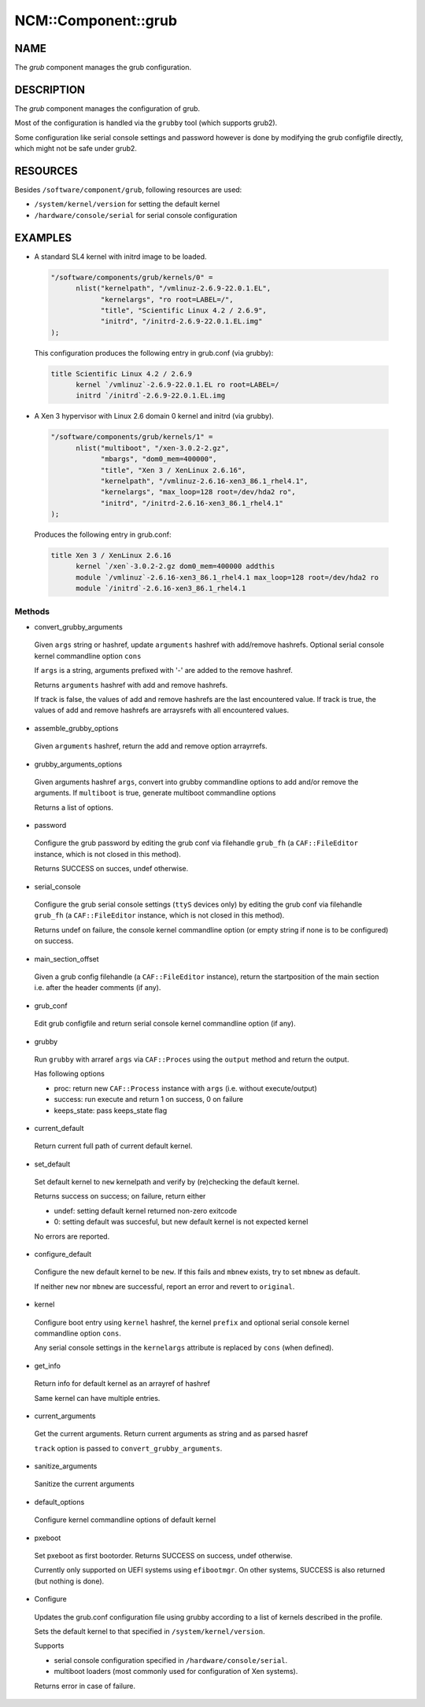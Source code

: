 
######################
NCM\::Component\::grub
######################


****
NAME
****


The \ *grub*\  component manages the grub configuration.


***********
DESCRIPTION
***********


The \ *grub*\  component manages the configuration of grub.

Most of the configuration is handled via the ``grubby`` tool
(which supports grub2).

Some configuration like serial console settings and password
however is done by modifying the grub configfile
directly, which might not be safe under grub2.


*********
RESOURCES
*********


Besides ``/software/component/grub``, following resources are used:


- ``/system/kernel/version`` for setting the default kernel



- ``/hardware/console/serial`` for serial console configuration




********
EXAMPLES
********



- A standard SL4 kernel with initrd image to be loaded.


 .. code-block:: perl

    "/software/components/grub/kernels/0" =
          nlist("kernelpath", "/vmlinuz-2.6.9-22.0.1.EL",
                "kernelargs", "ro root=LABEL=/",
                "title", "Scientific Linux 4.2 / 2.6.9",
                "initrd", "/initrd-2.6.9-22.0.1.EL.img"
    );


 This configuration produces the following entry in grub.conf (via grubby):


 .. code-block:: perl

    title Scientific Linux 4.2 / 2.6.9
          kernel `/vmlinuz`-2.6.9-22.0.1.EL ro root=LABEL=/
          initrd `/initrd`-2.6.9-22.0.1.EL.img




- A Xen 3 hypervisor with Linux 2.6 domain 0 kernel and initrd (via grubby).


 .. code-block:: perl

    "/software/components/grub/kernels/1" =
          nlist("multiboot", "/xen-3.0.2-2.gz",
                "mbargs", "dom0_mem=400000",
                "title", "Xen 3 / XenLinux 2.6.16",
                "kernelpath", "/vmlinuz-2.6.16-xen3_86.1_rhel4.1",
                "kernelargs", "max_loop=128 root=/dev/hda2 ro",
                "initrd", "/initrd-2.6.16-xen3_86.1_rhel4.1"
    );


 Produces the following entry in grub.conf:


 .. code-block:: perl

    title Xen 3 / XenLinux 2.6.16
          kernel `/xen`-3.0.2-2.gz dom0_mem=400000 addthis
          module `/vmlinuz`-2.6.16-xen3_86.1_rhel4.1 max_loop=128 root=/dev/hda2 ro
          module `/initrd`-2.6.16-xen3_86.1_rhel4.1




Methods
=======



- convert_grubby_arguments

 Given ``args`` string or hashref, update ``arguments`` hashref
 with add/remove hashrefs. Optional serial console kernel commandline option ``cons``

 If ``args`` is a string, arguments prefixed with '-' are added to the remove hashref.

 Returns ``arguments`` hashref with add and remove hashrefs.

 If track is false, the values of add and remove hashrefs are the last encountered value.
 If track is true, the values of add and remove hashrefs are arraysrefs with all encountered values.



- assemble_grubby_options

 Given ``arguments`` hashref, return the add and remove option arrayrrefs.



- grubby_arguments_options

 Given arguments hashref ``args``, convert into grubby commandline options
 to add and/or remove the arguments.
 If ``multiboot`` is true, generate multiboot commandline options

 Returns a list of options.



- password

 Configure the grub password by editing the grub conf via filehandle
 ``grub_fh`` (a ``CAF::FileEditor`` instance,
 which is not closed in this method).

 Returns SUCCESS on succes, undef otherwise.



- serial_console

 Configure the grub serial console settings (``ttyS`` devices only)
 by editing the grub conf via filehandle ``grub_fh``
 (a ``CAF::FileEditor`` instance, which is not closed in this method).

 Returns undef on failure, the console kernel commandline option
 (or empty string if none is to be configured) on success.



- main_section_offset

 Given a grub config filehandle (a ``CAF::FileEditor`` instance),
 return the startposition of the main section
 i.e. after the header comments (if any).



- grub_conf

 Edit grub configfile and
 return serial console kernel commandline option (if any).



- grubby

 Run ``grubby`` with arraref ``args`` via ``CAF::Proces`` using the
 ``output`` method and return the output.

 Has following options


 - proc: return new ``CAF::Process`` instance with ``args`` (i.e. without execute/output)



 - success: run execute and return 1 on success, 0 on failure



 - keeps_state: pass keeps_state flag





- current_default

 Return current full path of current default kernel.



- set_default

 Set default kernel to ``new`` kernelpath and verify by (re)checking the default kernel.

 Returns success on success; on failure, return either


 - undef: setting default kernel returned non-zero exitcode



 - 0: setting default was succesful, but new default kernel is not expected kernel



 No errors are reported.



- configure_default

 Configure the new default kernel to be ``new``.
 If this fails and ``mbnew`` exists, try to set ``mbnew`` as default.

 If neither ``new`` nor ``mbnew`` are successful,
 report an error and revert to ``original``.



- kernel

 Configure boot entry using ``kernel`` hashref, the kernel ``prefix``
 and optional serial console kernel commandline option ``cons``.

 Any serial console settings in the ``kernelargs`` attribute
 is replaced by ``cons`` (when defined).



- get_info

 Return info for default kernel as an arrayref of hashref

 Same kernel can have multiple entries.



- current_arguments

 Get the current arguments. Return current arguments as string and as parsed hasref

 ``track`` option is passed to ``convert_grubby_arguments``.



- sanitize_arguments

 Sanitize the current arguments



- default_options

 Configure kernel commandline options of default kernel



- pxeboot

 Set pxeboot as first bootorder.
 Returns SUCCESS on success, undef otherwise.

 Currently only supported on UEFI systems using ``efibootmgr``. On other systems,
 SUCCESS is also returned (but nothing is done).



- Configure

 Updates the grub.conf configuration file using grubby according to a
 list of kernels described in the profile.

 Sets the default kernel to that specified in ``/system/kernel/version``.

 Supports


 - serial console configuration specified in ``/hardware/console/serial``.



 - multiboot loaders (most commonly used for configuration of Xen systems).



 Returns error in case of failure.




